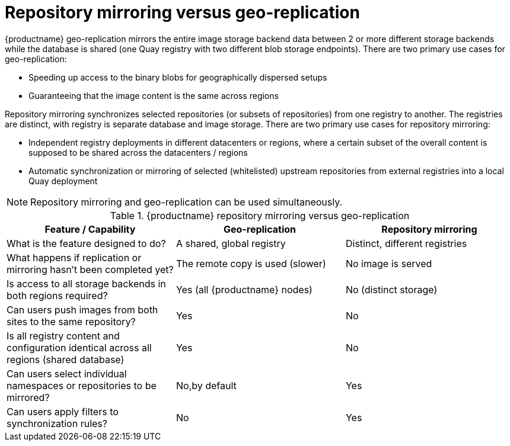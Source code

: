 [[mirroring-versus-georepl]]
= Repository mirroring versus geo-replication

{productname} geo-replication mirrors the entire image storage backend data between 2 or more different storage backends while the database is shared (one Quay registry with two different blob storage endpoints).  There are two primary use cases for geo-replication: 

* Speeding up access to the binary blobs for geographically dispersed setups
* Guaranteeing that the image content is the same across regions

Repository mirroring synchronizes selected repositories (or subsets of repositories) from one registry to another. The registries are distinct, with  registry is separate database and image storage. There are two primary use cases for repository mirroring:

* Independent registry deployments in different datacenters or regions, where a certain subset of the overall content is supposed to be shared across the datacenters / regions
* Automatic synchronization or mirroring of selected (whitelisted) upstream repositories from external registries into a local Quay deployment

[NOTE]
====
Repository mirroring and geo-replication can be used simultaneously.
====

.{productname} repository mirroring versus geo-replication
[width="100%",options="header"]

|===
| Feature / Capability | Geo-replication | Repository mirroring
| What is the feature designed to do? | A shared, global registry | Distinct, different registries
| What happens if replication or mirroring hasn’t been completed yet? | The remote copy is used (slower) | No image is served
| Is access to all storage backends in both regions required? | Yes (all {productname} nodes) | No (distinct storage)
| Can users push images from both sites to the same repository? | Yes | No
| Is all registry content and configuration identical across all regions (shared database) | Yes | No
| Can users select individual namespaces or repositories to be mirrored? | No,by default | Yes
| Can users apply filters to synchronization rules? | No | Yes
|===

